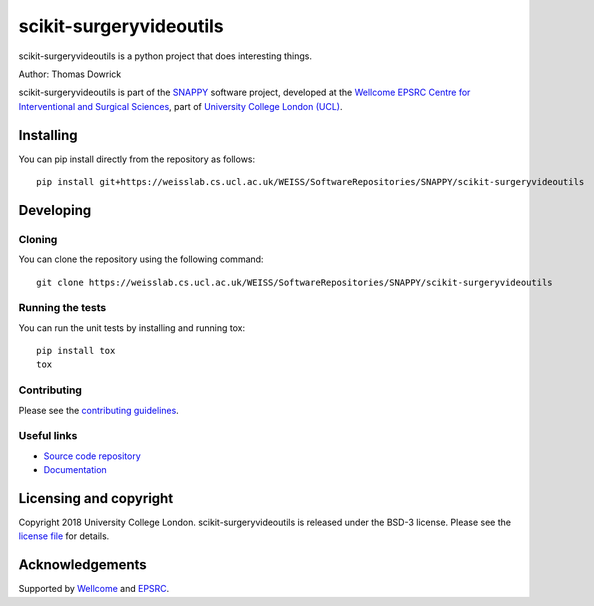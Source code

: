 scikit-surgeryvideoutils
===============================

.. image:: https://weisslab.cs.ucl.ac.uk/WEISS/SoftwareRepositories/SNAPPY/scikit-surgeryvideoutils/raw/master/project-icon.png
   :height: 128px
   :width: 128px
   :target: https://weisslab.cs.ucl.ac.uk/WEISS/SoftwareRepositories/SNAPPY/scikit-surgeryvideoutils

.. image:: https://weisslab.cs.ucl.ac.uk/WEISS/SoftwareRepositories/SNAPPY/scikit-surgeryvideoutils/badges/master/build.svg
   :target: https://weisslab.cs.ucl.ac.uk/WEISS/SoftwareRepositories/SNAPPY/scikit-surgeryvideoutils/pipelines
   :alt: GitLab-CI test status

.. image:: https://weisslab.cs.ucl.ac.uk/WEISS/SoftwareRepositories/SNAPPY/scikit-surgeryvideoutils/badges/master/coverage.svg
    :target: https://weisslab.cs.ucl.ac.uk/WEISS/SoftwareRepositories/SNAPPY/scikit-surgeryvideoutils/commits/master
    :alt: Test coverage

.. image:: https://readthedocs.org/projects/scikit-surgeryvideoutils/badge/?version=latest
    :target: http://scikit-surgeryvideoutils.readthedocs.io/en/latest/?badge=latest
    :alt: Documentation Status



scikit-surgeryvideoutils is a python project that does interesting things. 

Author: Thomas Dowrick

scikit-surgeryvideoutils is part of the `SNAPPY`_ software project, developed at the `Wellcome EPSRC Centre for Interventional and Surgical Sciences`_, part of `University College London (UCL)`_.


Installing
----------

You can pip install directly from the repository as follows:

::

    pip install git+https://weisslab.cs.ucl.ac.uk/WEISS/SoftwareRepositories/SNAPPY/scikit-surgeryvideoutils


Developing
----------

Cloning
^^^^^^^

You can clone the repository using the following command:

::

    git clone https://weisslab.cs.ucl.ac.uk/WEISS/SoftwareRepositories/SNAPPY/scikit-surgeryvideoutils


Running the tests
^^^^^^^^^^^^^^^^^

You can run the unit tests by installing and running tox:

::

    pip install tox
    tox

Contributing
^^^^^^^^^^^^

Please see the `contributing guidelines`_.


Useful links
^^^^^^^^^^^^

* `Source code repository`_
* `Documentation`_


Licensing and copyright
-----------------------

Copyright 2018 University College London.
scikit-surgeryvideoutils is released under the BSD-3 license. Please see the `license file`_ for details.


Acknowledgements
----------------

Supported by `Wellcome`_ and `EPSRC`_.


.. _`Wellcome EPSRC Centre for Interventional and Surgical Sciences`: http://www.ucl.ac.uk/weiss
.. _`source code repository`: https://weisslab.cs.ucl.ac.uk/WEISS/SoftwareRepositories/SNAPPY/scikit-surgeryvideoutils
.. _`Documentation`: https://scikit-surgeryvideoutils.readthedocs.io
.. _`SNAPPY`: https://weisslab.cs.ucl.ac.uk/WEISS/PlatformManagement/SNAPPY/wikis/home
.. _`University College London (UCL)`: http://www.ucl.ac.uk/
.. _`Wellcome`: https://wellcome.ac.uk/
.. _`EPSRC`: https://www.epsrc.ac.uk/
.. _`contributing guidelines`: https://weisslab.cs.ucl.ac.uk/WEISS/SoftwareRepositories/SNAPPY/scikit-surgeryvideoutils/blob/master/CONTRIBUTING.rst
.. _`license file`: https://weisslab.cs.ucl.ac.uk/WEISS/SoftwareRepositories/SNAPPY/scikit-surgeryvideoutils/blob/master/LICENSE



